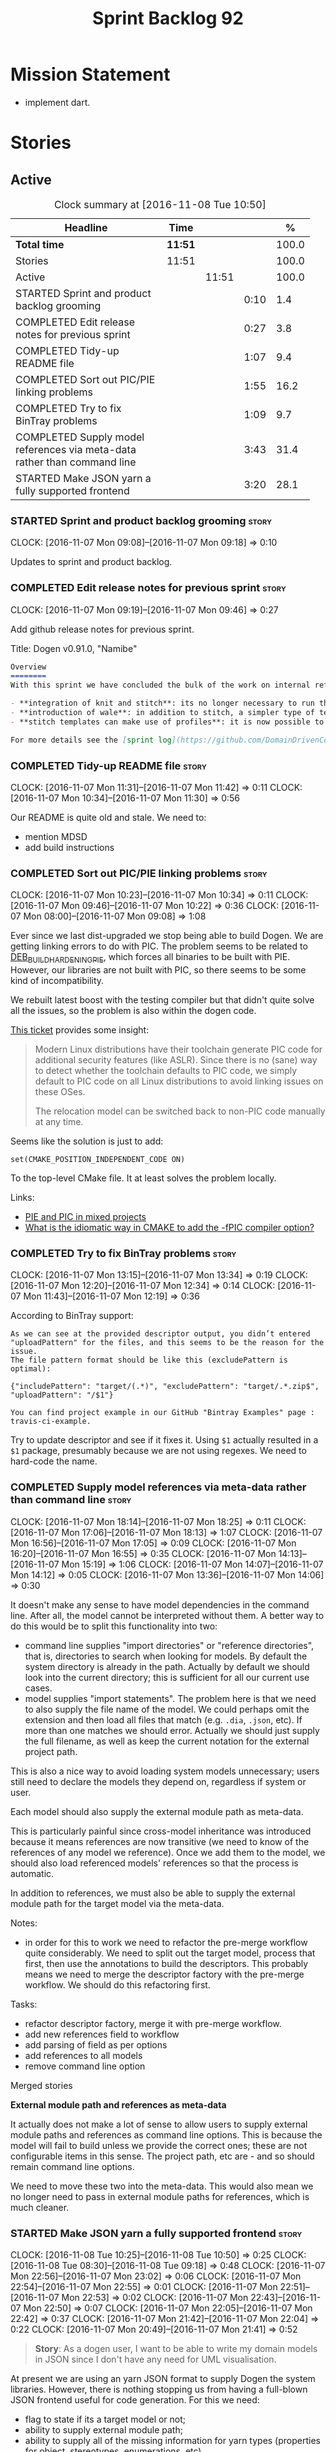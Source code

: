 #+title: Sprint Backlog 92
#+options: date:nil toc:nil author:nil num:nil
#+todo: STARTED | COMPLETED CANCELLED POSTPONED
#+tags: { story(s) epic(e) }

* Mission Statement

- implement dart.

* Stories

** Active

#+begin: clocktable :maxlevel 3 :scope subtree :indent nil :emphasize nil :scope file :narrow 75 :formula %
#+CAPTION: Clock summary at [2016-11-08 Tue 10:50]
| <75>                                                                        |         |       |      |       |
| Headline                                                                    | Time    |       |      |     % |
|-----------------------------------------------------------------------------+---------+-------+------+-------|
| *Total time*                                                                | *11:51* |       |      | 100.0 |
|-----------------------------------------------------------------------------+---------+-------+------+-------|
| Stories                                                                     | 11:51   |       |      | 100.0 |
| Active                                                                      |         | 11:51 |      | 100.0 |
| STARTED Sprint and product backlog grooming                                 |         |       | 0:10 |   1.4 |
| COMPLETED Edit release notes for previous sprint                            |         |       | 0:27 |   3.8 |
| COMPLETED Tidy-up README file                                               |         |       | 1:07 |   9.4 |
| COMPLETED Sort out PIC/PIE linking problems                                 |         |       | 1:55 |  16.2 |
| COMPLETED Try to fix BinTray problems                                       |         |       | 1:09 |   9.7 |
| COMPLETED Supply model references via meta-data rather than command line    |         |       | 3:43 |  31.4 |
| STARTED Make JSON yarn a fully supported frontend                           |         |       | 3:20 |  28.1 |
#+TBLFM: $5='(org-clock-time% @3$2 $2..$4);%.1f
#+end:

*** STARTED Sprint and product backlog grooming                       :story:
    CLOCK: [2016-11-07 Mon 09:08]--[2016-11-07 Mon 09:18] =>  0:10

Updates to sprint and product backlog.

*** COMPLETED Edit release notes for previous sprint                  :story:
    CLOSED: [2016-11-07 Mon 10:10]
    CLOCK: [2016-11-07 Mon 09:19]--[2016-11-07 Mon 09:46] =>  0:27

Add github release notes for previous sprint.

Title: Dogen v0.91.0, "Namibe"

#+begin_src markdown
Overview
========
With this sprint we have concluded the bulk of the work on internal refactoring. There were also a number of user visible changes:

- **integration of knit and stitch**: its no longer necessary to run the stand alone executable to transform stitch templates; elements can be configured to run this automatically as part of knitting.
- **introduction of wale**: in addition to stitch, a simpler type of templates was introduced.
- **stitch templates can make use of profiles**: it is now possible to avoid duplication in stitch templates by creating profiles.

For more details see the [sprint log](https://github.com/DomainDrivenConsulting/dogen/blob/master/doc/agile/sprint_backlog_91.org).
#+end_src

*** COMPLETED Tidy-up README file                                     :story:
    CLOSED: [2016-11-07 Mon 11:32]
    CLOCK: [2016-11-07 Mon 11:31]--[2016-11-07 Mon 11:42] =>  0:11
    CLOCK: [2016-11-07 Mon 10:34]--[2016-11-07 Mon 11:30] =>  0:56

Our README is quite old and stale. We need to:

- mention MDSD
- add build instructions

*** COMPLETED Sort out PIC/PIE linking problems                       :story:
    CLOSED: [2016-11-07 Mon 13:22]
    CLOCK: [2016-11-07 Mon 10:23]--[2016-11-07 Mon 10:34] =>  0:11
    CLOCK: [2016-11-07 Mon 09:46]--[2016-11-07 Mon 10:22] =>  0:36
    CLOCK: [2016-11-07 Mon 08:00]--[2016-11-07 Mon 09:08] =>  1:08


Ever since we last dist-upgraded we stop being able to build Dogen. We
are getting linking errors to do with PIC. The problem seems to be
related to [[https://wiki.debian.org/Hardening#DEB_BUILD_HARDENING_PIE_.28gcc.2Fg.2B-.2B-_-fPIE_-pie.29][DEB_BUILD_HARDENING_PIE]], which forces all binaries to be
built with PIE. However, our libraries are not built with PIC, so
there seems to be some kind of incompatibility.

We rebuilt latest boost with the testing compiler but that didn't
quite solve all the issues, so the problem is also within the dogen
code.

[[https://github.com/ldc-developers/ldc/pull/1664][This ticket]] provides some insight:

#+begin_quote
Modern Linux distributions have their toolchain generate PIC code for
additional security features (like ASLR).
Since there is no (sane) way to detect whether the toolchain defaults to
PIC code, we simply default to PIC code on all Linux
distributions to avoid linking issues on these OSes.

The relocation model can be switched back to non-PIC code manually at
any time.
#+end_quote

Seems like the solution is just to add:

#+begin_src
set(CMAKE_POSITION_INDEPENDENT_CODE ON)
#+end_src

To the top-level CMake file. It at least solves the problem locally.

Links:

- [[https://cmake.org/pipermail/cmake/2010-September/039468.html][PIE and PIC in mixed projects]]
- [[http://stackoverflow.com/questions/38296756/what-is-the-idiomatic-way-in-cmake-to-add-the-fpic-compiler-option][What is the idiomatic way in CMAKE to add the -fPIC compiler option?]]

*** COMPLETED Try to fix BinTray problems                             :story:
    CLOSED: [2016-11-07 Mon 16:30]
    CLOCK: [2016-11-07 Mon 13:15]--[2016-11-07 Mon 13:34] =>  0:19
    CLOCK: [2016-11-07 Mon 12:20]--[2016-11-07 Mon 12:34] =>  0:14
    CLOCK: [2016-11-07 Mon 11:43]--[2016-11-07 Mon 12:19] =>  0:36

According to BinTray support:

#+begin_src
As we can see at the provided descriptor output, you didn’t entered "uploadPattern" for the files, and this seems to be the reason for the issue.
The file pattern format should be like this (excludePattern is optimal):

{"includePattern": "target/(.*)", "excludePattern": "target/.*.zip$", "uploadPattern": "/$1"}

You can find project example in our GitHub "Bintray Examples" page : travis-ci-example.
#+end_src

Try to update descriptor and see if it fixes it. Using =$1= actually
resulted in a =$1= package, presumably because we are not using
regexes. We need to hard-code the name.

*** COMPLETED Supply model references via meta-data rather than command line :story:
    CLOSED: [2016-11-07 Mon 18:28]
    CLOCK: [2016-11-07 Mon 18:14]--[2016-11-07 Mon 18:25] =>  0:11
    CLOCK: [2016-11-07 Mon 17:06]--[2016-11-07 Mon 18:13] =>  1:07
    CLOCK: [2016-11-07 Mon 16:56]--[2016-11-07 Mon 17:05] =>  0:09
    CLOCK: [2016-11-07 Mon 16:20]--[2016-11-07 Mon 16:55] =>  0:35
    CLOCK: [2016-11-07 Mon 14:13]--[2016-11-07 Mon 15:19] =>  1:06
    CLOCK: [2016-11-07 Mon 14:07]--[2016-11-07 Mon 14:12] =>  0:05
    CLOCK: [2016-11-07 Mon 13:36]--[2016-11-07 Mon 14:06] =>  0:30

It doesn't make any sense to have model dependencies in the command
line. After all, the model cannot be interpreted without them. A
better way to do this would be to split this functionality into two:

- command line supplies "import directories" or "reference
  directories", that is, directories to search when looking for
  models. By default the system directory is already in the
  path. Actually by default we should look into the current directory;
  this is sufficient for all our current use cases.
- model supplies "import statements". The problem here is that we need
  to also supply the file name of the model. We could perhaps omit the
  extension and then load all files that match (e.g. =.dia=, =.json=,
  etc). If more than one matches we should error. Actually we should
  just supply the full filename, as well as keep the current notation
  for the external project path.

This is also a nice way to avoid loading system models unnecessary;
users still need to declare the models they depend on, regardless if
system or user.

Each model should also supply the external module path as meta-data.

This is particularly painful since cross-model inheritance was
introduced because it means references are now transitive (we need to
know of the references of any model we reference). Once we add them to
the model, we should also load referenced models' references so that
the process is automatic.

In addition to references, we must also be able to supply the external
module path for the target model via the meta-data.

Notes:

- in order for this to work we need to refactor the pre-merge workflow
  quite considerably. We need to split out the target model, process
  that first, then use the annotations to build the descriptors. This
  probably means we need to merge the descriptor factory with the
  pre-merge workflow. We should do this refactoring first.

Tasks:

- refactor descriptor factory, merge it with pre-merge workflow.
- add new references field to workflow
- add parsing of field as per options
- add references to all models
- remove command line option

Merged stories

*External module path and references as meta-data*

It actually does not make a lot of sense to allow users to supply
external module paths and references as command line options. This is
because the model will fail to build unless we provide the correct
ones; these are not configurable items in this sense. The project
path, etc are - and so should remain command line options.

We need to move these two into the meta-data. This would also mean we
no longer need to pass in external module paths for references, which
is much cleaner.

*** STARTED Make JSON yarn a fully supported frontend                 :story:
    CLOCK: [2016-11-08 Tue 10:25]--[2016-11-08 Tue 10:50] =>  0:25
    CLOCK: [2016-11-08 Tue 08:30]--[2016-11-08 Tue 09:18] =>  0:48
    CLOCK: [2016-11-07 Mon 22:56]--[2016-11-07 Mon 23:02] =>  0:06
    CLOCK: [2016-11-07 Mon 22:54]--[2016-11-07 Mon 22:55] =>  0:01
    CLOCK: [2016-11-07 Mon 22:51]--[2016-11-07 Mon 22:53] =>  0:02
    CLOCK: [2016-11-07 Mon 22:43]--[2016-11-07 Mon 22:50] =>  0:07
    CLOCK: [2016-11-07 Mon 22:05]--[2016-11-07 Mon 22:42] =>  0:37
    CLOCK: [2016-11-07 Mon 21:42]--[2016-11-07 Mon 22:04] =>  0:22
    CLOCK: [2016-11-07 Mon 20:49]--[2016-11-07 Mon 21:41] =>  0:52

#+begin_quote
*Story*: As a dogen user, I want to be able to write my domain models
in JSON since I don't have any need for UML visualisation.
#+end_quote

At present we are using an yarn JSON format to supply Dogen the system
libraries. However, there is nothing stopping us from having a
full-blown JSON frontend useful for code generation. For this we need:

- flag to state if its a target model or not;
- ability to supply external module path;
- ability to supply all of the missing information for yarn types
  (properties for object, stereotypes, enumerations, etc).

In order to test this we could generate a model from both Dia and JSON
and make sure we arrive at the same yarn.

As part of this work we probably need to create a new stage in the yarn
pipeline where we populate:

- inheritance related properties (is_parent, leaves, is_final)

We need to look at the dia to sml transformer and see what it is doing
that is also required by JSON and move it to yarn.

We should have a look at the Boost Fusion approach:

- [[http://jrruethe.github.io/blog/2015/05/21/boost-fusion-json-serializer/][Boost Fusion JSON Serialiser]]

*** External module path for target should be in diagram              :story:

We should have a way to provide external module path from within the
diagram, like we do with references. It really does not make sense to
provide different values for this since the code will not work (and
since the external module path for the references is already in the
diagram).

*Previous Understanding*

- this is not an issue as the name builder does the splitting.

A related problem is that we do not support nested external module
paths at present; the code seems to assume it is only one module
deep. This can be fixed by adding some processing code in name factory
for the cases where external module path is a string (i.e. look for
=::= and split accordingly).

*** Merge properties factory with stitching factory                   :story:

In stitch we still have a few classes that are light on
responsibilities. One case is the stitching properties factory, traits
etc. We should merge all of this into a single class, properties
factory.

*** Rename project directory path                                     :story:

The C++ options have an attribute called
=project_directory_path=. This is a bit misleading; it is actually the
top-level directory that will contain the project directory. In
addition, this is not really C++ specific at all; it would apply to
any kernel and sub-kernel. We should rename it and move it to output
options.

*** Add log-level to command line                                     :story:

We are now increasingly logging at trace levels. We need to allow
users to supply a more fine-grained log configuration. This could be
done by simply allowing users to set the log level via a command-line
flag: =log_level=. It would replace verbose.

*** Create a tool to generate product skeletons                       :story:

Now that dogen is evolving to a MDSD tool, it would be great to be
able to create a complete product skeleton from a tool. This would
entail:

- directory structure. We should document our standard product
  directory structure as part of this exercise. Initial document added
  to manual as "project_structure.org".
- licence: user can choose one.
- copyright: input by user, used in CMakeFiles, etc. added to the
  licence.
- CI support: travis, appveyor
- EDE support:
- CMake support: top-level CMakefiles, CPack. versioning
  templates, valgrind, doxygen. For CTest we should also generate a
  "setup cron" and "setup windows scheduler" scripts. User can just
  run these from the build machine and it will start running CTest.
- conan support: perhaps with just boost for now
- agile with first sprint
- README with emblems.

Name for the tool: dart.

Tool should have different "template sets" so that we could have a
"standard dogen product" but users can come up with other project
structures.

Tool should add FindODB if user wants ODB support. Similar for EOS
when we support it again. We should probably have HTTP links to the
sources of these packages and download them on the fly.

Tool should also create git repo and do first commit (optional).

For extra bonus points, we should create a project in GitHub, Travis
and AppVeyor from dart.

We should also generate a RPM/Deb installation script for at least
boost, doxygen, build essentials, clang.

We should also consider a "refresh" or "force" statement, perhaps on a
file-by-file basis, which would allow one to regenerate all of these
files. This would be useful to pick-up changes in travis files, etc.

One problem with travis files is that each project has its own
dependencies. We should move these over to a shell script and call
these. The script is not generated or perhaps we just generate a
skeleton. This also highlights the issue that we have different kinds
of files:

- files that we generate and expect the user to modify;
- files that we generate but don't expect user modifications;
- files that the user generates.

We need a way to classify these.

Dart should use stitch templates to generate files.

We may need some options such as "generate boost test ctest
integration", etc.

Notes:

- [[https://github.com/elbeno/skeleton][Skeleton]]: project to generate c++ project skeletons.

*** Consider adding =artefact_set= to formatters' model               :story:

We are using collections of artefacts quite a bit, and it makes sense
to create an abstraction for it such as a =artefact_set=. However, for
this to work properly we need to add at least one basic behaviour: the
ability to merge two artefact sets. Or else we will end up having to
unpack the artefacts, then merging them, then creating a new artefact
set.

Problem is, we either create the artefact set as a non-generatable
type - not ideal - or we create it as generatable and need to add this
as a free function. We need to wait until dogen has support for
merging code generation.

*** Consider supplying element configuration as a parameter           :story:

Figure out if element configuration is context or if it is better
expressed as a stand alone formatting parameter.

*** Formatters' repository should be created in quilt                 :story:

At present we are creating the formatters' repository in
=quilt.cpp=. However it will be shared by all backends in the
kernel. Move it up to =quilt= level and supply it as a paramter to the
backends.

*** Initialise formatters in the formatter's translation unit         :story:

At present we are initialising the formatters in each of the facet
initialisers. However, it makes more sense to initialise them on the
translation unit for each formatter. This will also make life easier
when we move to a mustache world where there may not be a formatter
header file at all.

*** Add knobs to control output of constructors and operators         :story:

At present we are outputting all of the default constructors and the
operators in the handcrafted templates. Ideally it should just be the
class name. We need a way of controlling all of the default
constructors and all of the operators in one go so we can set it on
the handcrafted profile.

** Deprecated
*** CANCELLED Add region support to stitch                            :story:
    CLOSED: [2016-10-25 Tue 11:05]

*Rationale*: This requires too much engineering effort. Decided on a
simpler approach.

- extend stitch to allow injecting external kvps such as
  decoration. This can probably be done manually but needs to be
  investigated.
- extend stitch to support named regions; the text template will
  preserve the names after template instantiation.
- note: regions are a property of the artefact. knit will also have to
  support regions. Perhaps we should start having well-defined regions
  such as =decoration.preamble=, =decoration.postamble=, etc.
